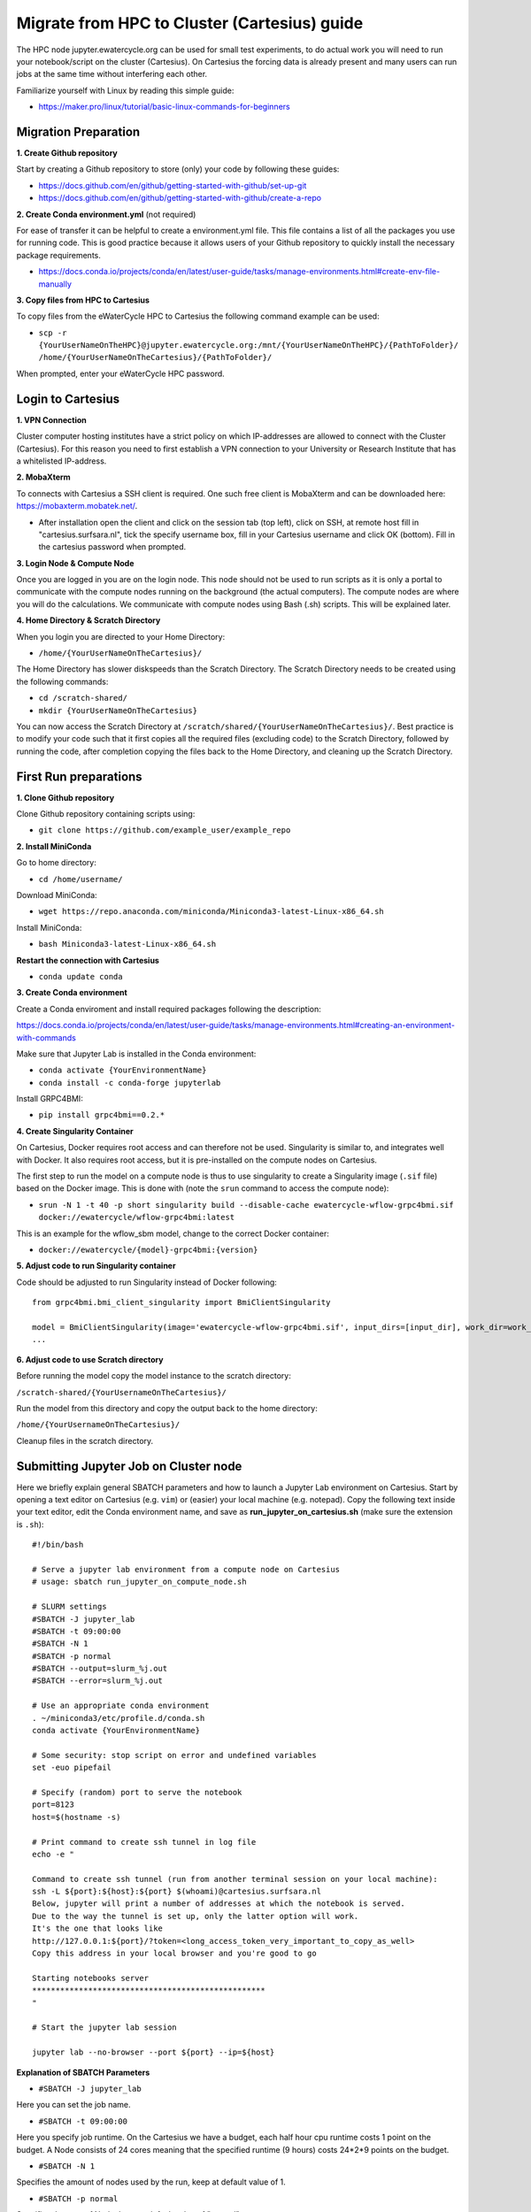 Migrate from HPC to Cluster (Cartesius) guide
=============================================
The HPC node jupyter.ewatercycle.org can be used for small test experiments, to do actual work you will need to run your notebook/script on the cluster (Cartesius). On Cartesius the forcing data is already present and many users can run jobs at the same time without interfering each other.

Familiarize yourself with Linux by reading this simple guide:

- https://maker.pro/linux/tutorial/basic-linux-commands-for-beginners

*************************
Migration Preparation
*************************

**1. Create Github repository**

Start by creating a Github repository to store (only) your code by following these guides:

- https://docs.github.com/en/github/getting-started-with-github/set-up-git
- https://docs.github.com/en/github/getting-started-with-github/create-a-repo

**2. Create Conda environment.yml** (not required)

For ease of transfer it can be helpful to create a environment.yml file. This file contains a list of all the packages you use for running code. This is good practice because it allows users of your Github repository to quickly install the necessary package requirements.

- https://docs.conda.io/projects/conda/en/latest/user-guide/tasks/manage-environments.html#create-env-file-manually

**3. Copy files from HPC to Cartesius**

To copy files from the eWaterCycle HPC to Cartesius the following command example can be used:

- ``scp -r {YourUserNameOnTheHPC}@jupyter.ewatercycle.org:/mnt/{YourUserNameOnTheHPC}/{PathToFolder}/ /home/{YourUserNameOnTheCartesius}/{PathToFolder}/``

When prompted, enter your eWaterCycle HPC password.

********************
Login to Cartesius
********************

**1. VPN Connection**

Cluster computer hosting institutes have a strict policy on which IP-addresses are allowed to connect with the Cluster (Cartesius). For this reason you need to first establish a VPN connection to your University or Research Institute that has a whitelisted IP-address.

**2. MobaXterm**

To connects with Cartesius a SSH client is required. One such free client is MobaXterm and can be downloaded here: https://mobaxterm.mobatek.net/.

- After installation open the client and click on the session tab (top left), click on SSH, at remote host fill in "cartesius.surfsara.nl", tick the specify username box, fill in your Cartesius username and click OK (bottom). Fill in the cartesius password when prompted.

**3. Login Node & Compute Node**

Once you are logged in you are on the login node. This node should not be used to run scripts as it is only a portal to communicate with the compute nodes running on the background (the actual computers). The compute nodes are where you will do the calculations. We communicate with compute nodes using Bash (.sh) scripts. This will be explained later.

**4. Home Directory & Scratch Directory**

When you login you are directed to your Home Directory:

- ``/home/{YourUserNameOnTheCartesius}/``

The Home Directory has slower diskspeeds than the Scratch Directory. The Scratch Directory needs to be created using the following commands:

- ``cd /scratch-shared/``
- ``mkdir {YourUserNameOnTheCartesius}``

You can now access the Scratch Directory at ``/scratch/shared/{YourUserNameOnTheCartesius}/``. Best practice is to modify your code such that it first copies all the required files (excluding code) to the Scratch Directory, followed by running the code, after completion copying the files back to the Home Directory, and cleaning up the Scratch Directory.

*************************
First Run preparations
*************************
**1. Clone Github repository**

Clone Github repository containing scripts using:

- ``git clone https://github.com/example_user/example_repo``


**2. Install MiniConda**

Go to home directory:

- ``cd /home/username/``

Download MiniConda:

- ``wget https://repo.anaconda.com/miniconda/Miniconda3-latest-Linux-x86_64.sh``

Install MiniConda:

- ``bash Miniconda3-latest-Linux-x86_64.sh``

**Restart the connection with Cartesius**

- ``conda update conda``

**3. Create Conda environment**

Create a Conda enviroment and install required packages following the description:

https://docs.conda.io/projects/conda/en/latest/user-guide/tasks/manage-environments.html#creating-an-environment-with-commands

Make sure that Jupyter Lab is installed in the Conda environment:

- ``conda activate {YourEnvironmentName}``
- ``conda install -c conda-forge jupyterlab``

Install GRPC4BMI:

- ``pip install grpc4bmi==0.2.*``

**4. Create Singularity Container**

On Cartesius, Docker requires root access and can therefore not be used. Singularity is similar to, and integrates well with Docker.         It also requires root access, but it is pre-installed on the compute nodes on Cartesius.

The first step to run the model on a compute node is thus to use singularity to create a Singularity image (``.sif`` file) based on the Docker image. This is done with (note the ``srun`` command to access the compute node):

- ``srun -N 1 -t 40 -p short singularity build --disable-cache ewatercycle-wflow-grpc4bmi.sif docker://ewatercycle/wflow-grpc4bmi:latest``

This is an example for the wflow_sbm model, change to the correct Docker container:

-  ``docker://ewatercycle/{model}-grpc4bmi:{version}``

**5. Adjust code to run Singularity container**

Code should be adjusted to run Singularity instead of Docker following:
::

    from grpc4bmi.bmi_client_singularity import BmiClientSingularity

    model = BmiClientSingularity(image='ewatercycle-wflow-grpc4bmi.sif', input_dirs=[input_dir], work_dir=work_dir)
    ...

**6. Adjust code to use Scratch directory**

Before running the model copy the model instance to the scratch directory:

``/scratch-shared/{YourUsernameOnTheCartesius}/``

Run the model from this directory and copy the output back to the home directory:

``/home/{YourUsernameOnTheCartesius}/``

Cleanup files in the scratch directory.


**************************************
Submitting Jupyter Job on Cluster node
**************************************
Here we briefly explain general SBATCH parameters and how to launch a Jupyter Lab environment on Cartesius. Start by opening a text editor on Cartesius (e.g. ``vim``) or (easier) your local machine (e.g. notepad). Copy the following text inside your text editor, edit the Conda environment name, and save as **run_jupyter_on_cartesius.sh** (make sure the extension is ``.sh``):
::

    #!/bin/bash

    # Serve a jupyter lab environment from a compute node on Cartesius
    # usage: sbatch run_jupyter_on_compute_node.sh

    # SLURM settings
    #SBATCH -J jupyter_lab
    #SBATCH -t 09:00:00
    #SBATCH -N 1
    #SBATCH -p normal
    #SBATCH --output=slurm_%j.out
    #SBATCH --error=slurm_%j.out

    # Use an appropriate conda environment
    . ~/miniconda3/etc/profile.d/conda.sh
    conda activate {YourEnvironmentName}

    # Some security: stop script on error and undefined variables
    set -euo pipefail

    # Specify (random) port to serve the notebook
    port=8123
    host=$(hostname -s)

    # Print command to create ssh tunnel in log file
    echo -e "

    Command to create ssh tunnel (run from another terminal session on your local machine):
    ssh -L ${port}:${host}:${port} $(whoami)@cartesius.surfsara.nl
    Below, jupyter will print a number of addresses at which the notebook is served.
    Due to the way the tunnel is set up, only the latter option will work.
    It's the one that looks like
    http://127.0.0.1:${port}/?token=<long_access_token_very_important_to_copy_as_well>
    Copy this address in your local browser and you're good to go

    Starting notebooks server
    **************************************************
    "

    # Start the jupyter lab session

    jupyter lab --no-browser --port ${port} --ip=${host}

**Explanation of SBATCH Parameters**

- ``#SBATCH -J jupyter_lab``

Here you can set the job name.

- ``#SBATCH -t 09:00:00``

Here you specify job runtime. On the Cartesius we have a budget, each half hour cpu runtime costs 1 point on the budget. A Node consists of 24 cores meaning that the specified runtime (9 hours) costs 24*2*9 points on the budget.

- ``#SBATCH -N 1``

Specifies the amount of nodes used by the run, keep at default value of 1.

- ``#SBATCH -p normal``

Specifies the type of Node, keep at default value of "normal".

- ``#SBATCH --output=slurm_%j.out``

Specifies the location and name of the job log file.

- More information on SBATCH parameters can be found here: https://userinfo.surfsara.nl/systems/cartesius/usage/batch-usage

**Specifying job runtime**

Good practice for calculating job runtime is by for example running a model first for 1 year, calculate the time it takes. Multiply it by the total amount of years for your study. Add a time buffer of around 10-20 percent.

- For example: 1 year takes 2 hours, total run is 10 years, 20 hours total, add time buffer, estimated runtime equals 22-24 hours.

**Running the bash (.sh) script**

Enter this command to run the bash script:

- ``sbatch run_jupyter_on_cartesius.sh``

(If you get DOS and UNIX linebreak errors, run the following command:)

- ``dos2unix run_jupyter_on_cartesius.sh``



**Job control**

To view which jobs are running you can enter:

- ``squeue -u {YourUserNameOnTheCartesius}``

To cancel a running job you can enter:

- ``scancel {jobID}``

More information on job control can be found here: https://userinfo.surfsara.nl/systems/lisa/user-guide/creating-and-running-jobs#interacting

=====================================
Launching Jupyter Lab on Cluster Node
=====================================

**1. Open Slurm output log file**

- Open slurm output log file by double clicking in the file browser or by using a text editor (``vim``) and read the output carefully.

**2. Create ssh tunnel between local machine and cluster**

To create a ssh connection between your local machine and the cluster you need to open a command prompt interface on your local machine. For example ``PowerShell`` or ``cmd`` on Windows.

- copy the line ``ssh -L ${port}:${host}:${port} $(whoami)@cartesius.surfsara.nl`` from the slurm log file (not the bash script) into the command prompt and run.

**3. Connect through browser**

- Open a browser (e.g. Chrome) and go to the url: ``localhost:8123/lab``

**4. Enter the access token**

- Copy the access token from the slurm otput log file and paste in the browser at access token or password.

You have now succesfully launched a Jupyter Lab environment on a cluster node.
